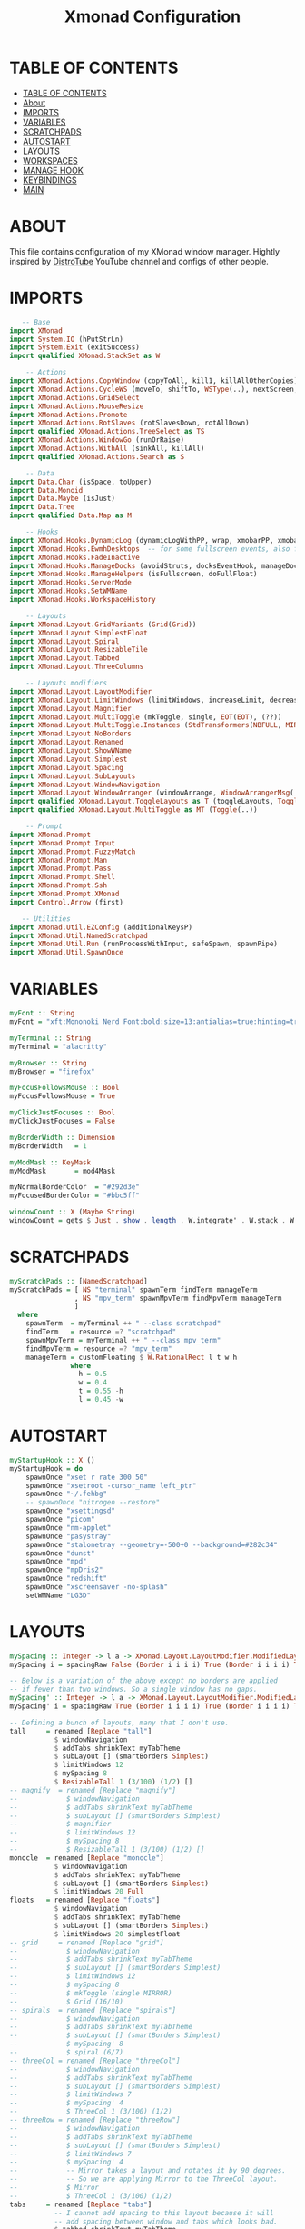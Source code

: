 #+startup: overview
#+title: Xmonad Configuration
#+property: header-args :haskell :tangle xmonad.hs

* TABLE OF CONTENTS
:PROPERTIES:
:TOC:      :include all
:END:
:CONTENTS:
- [[#table-of-contents][TABLE OF CONTENTS]]
- [[#about][About]]
- [[#imports][IMPORTS]]
- [[#variables][VARIABLES]]
- [[#scratchpads][SCRATCHPADS]]
- [[#autostart][AUTOSTART]]
- [[#layouts][LAYOUTS]]
- [[#workspaces][WORKSPACES]]
- [[#manage-hook][MANAGE HOOK]]
- [[#keybindings][KEYBINDINGS]]
- [[#main][MAIN]]
:END:

* ABOUT
This file contains configuration of my XMonad window manager.
Hightly inspired by [[https://www.youtube.com/channel/UCVls1GmFKf6WlTraIb_IaJg][DistroTube]] YouTube channel and configs of other people.

* IMPORTS

#+begin_src haskell
   -- Base
import XMonad
import System.IO (hPutStrLn)
import System.Exit (exitSuccess)
import qualified XMonad.StackSet as W

    -- Actions
import XMonad.Actions.CopyWindow (copyToAll, kill1, killAllOtherCopies)
import XMonad.Actions.CycleWS (moveTo, shiftTo, WSType(..), nextScreen, prevScreen)
import XMonad.Actions.GridSelect
import XMonad.Actions.MouseResize
import XMonad.Actions.Promote
import XMonad.Actions.RotSlaves (rotSlavesDown, rotAllDown)
import qualified XMonad.Actions.TreeSelect as TS
import XMonad.Actions.WindowGo (runOrRaise)
import XMonad.Actions.WithAll (sinkAll, killAll)
import qualified XMonad.Actions.Search as S

    -- Data
import Data.Char (isSpace, toUpper)
import Data.Monoid
import Data.Maybe (isJust)
import Data.Tree
import qualified Data.Map as M

    -- Hooks
import XMonad.Hooks.DynamicLog (dynamicLogWithPP, wrap, xmobarPP, xmobarColor, shorten, PP(..))
import XMonad.Hooks.EwmhDesktops  -- for some fullscreen events, also for xcomposite in obs.
import XMonad.Hooks.FadeInactive
import XMonad.Hooks.ManageDocks (avoidStruts, docksEventHook, manageDocks, ToggleStruts(..))
import XMonad.Hooks.ManageHelpers (isFullscreen, doFullFloat)
import XMonad.Hooks.ServerMode
import XMonad.Hooks.SetWMName
import XMonad.Hooks.WorkspaceHistory

    -- Layouts
import XMonad.Layout.GridVariants (Grid(Grid))
import XMonad.Layout.SimplestFloat
import XMonad.Layout.Spiral
import XMonad.Layout.ResizableTile
import XMonad.Layout.Tabbed
import XMonad.Layout.ThreeColumns

    -- Layouts modifiers
import XMonad.Layout.LayoutModifier
import XMonad.Layout.LimitWindows (limitWindows, increaseLimit, decreaseLimit)
import XMonad.Layout.Magnifier
import XMonad.Layout.MultiToggle (mkToggle, single, EOT(EOT), (??))
import XMonad.Layout.MultiToggle.Instances (StdTransformers(NBFULL, MIRROR, NOBORDERS))
import XMonad.Layout.NoBorders
import XMonad.Layout.Renamed
import XMonad.Layout.ShowWName
import XMonad.Layout.Simplest
import XMonad.Layout.Spacing
import XMonad.Layout.SubLayouts
import XMonad.Layout.WindowNavigation
import XMonad.Layout.WindowArranger (windowArrange, WindowArrangerMsg(..))
import qualified XMonad.Layout.ToggleLayouts as T (toggleLayouts, ToggleLayout(Toggle))
import qualified XMonad.Layout.MultiToggle as MT (Toggle(..))

    -- Prompt
import XMonad.Prompt
import XMonad.Prompt.Input
import XMonad.Prompt.FuzzyMatch
import XMonad.Prompt.Man
import XMonad.Prompt.Pass
import XMonad.Prompt.Shell
import XMonad.Prompt.Ssh
import XMonad.Prompt.XMonad
import Control.Arrow (first)

   -- Utilities
import XMonad.Util.EZConfig (additionalKeysP)
import XMonad.Util.NamedScratchpad
import XMonad.Util.Run (runProcessWithInput, safeSpawn, spawnPipe)
import XMonad.Util.SpawnOnce
#+end_src

* VARIABLES

#+begin_src haskell
myFont :: String
myFont = "xft:Mononoki Nerd Font:bold:size=13:antialias=true:hinting=true"

myTerminal :: String
myTerminal = "alacritty"

myBrowser :: String 
myBrowser = "firefox"

myFocusFollowsMouse :: Bool
myFocusFollowsMouse = True

myClickJustFocuses :: Bool
myClickJustFocuses = False

myBorderWidth :: Dimension
myBorderWidth   = 1

myModMask :: KeyMask
myModMask       = mod4Mask

myNormalBorderColor  = "#292d3e"
myFocusedBorderColor = "#bbc5ff"

windowCount :: X (Maybe String)
windowCount = gets $ Just . show . length . W.integrate' . W.stack . W.workspace . W.current . windowset
#+end_src

* SCRATCHPADS

#+begin_src haskell
myScratchPads :: [NamedScratchpad]
myScratchPads = [ NS "terminal" spawnTerm findTerm manageTerm
                , NS "mpv_term" spawnMpvTerm findMpvTerm manageTerm
                ]
  where
    spawnTerm  = myTerminal ++ " --class scratchpad"
    findTerm   = resource =? "scratchpad"
    spawnMpvTerm = myTerminal ++ " --class mpv_term"
    findMpvTerm = resource =? "mpv_term"
    manageTerm = customFloating $ W.RationalRect l t w h
               where
                 h = 0.5
                 w = 0.4
                 t = 0.55 -h
                 l = 0.45 -w
#+end_src

* AUTOSTART

#+begin_src haskell
myStartupHook :: X ()
myStartupHook = do
    spawnOnce "xset r rate 300 50"
    spawnOnce "xsetroot -cursor_name left_ptr"
    spawnOnce "~/.fehbg"
    -- spawnOnce "nitrogen --restore"
    spawnOnce "xsettingsd"
    spawnOnce "picom"
    spawnOnce "nm-applet"
    spawnOnce "pasystray"
    spawnOnce "stalonetray --geometry=-500+0 --background=#282c34"
    spawnOnce "dunst"
    spawnOnce "mpd"
    spawnOnce "mpDris2"
    spawnOnce "redshift"
    spawnOnce "xscreensaver -no-splash"
    setWMName "LG3D"
#+end_src

* LAYOUTS

#+begin_src haskell
mySpacing :: Integer -> l a -> XMonad.Layout.LayoutModifier.ModifiedLayout Spacing l a
mySpacing i = spacingRaw False (Border i i i i) True (Border i i i i) True

-- Below is a variation of the above except no borders are applied
-- if fewer than two windows. So a single window has no gaps.
mySpacing' :: Integer -> l a -> XMonad.Layout.LayoutModifier.ModifiedLayout Spacing l a
mySpacing' i = spacingRaw True (Border i i i i) True (Border i i i i) True

-- Defining a bunch of layouts, many that I don't use.
tall     = renamed [Replace "tall"]
           $ windowNavigation
           $ addTabs shrinkText myTabTheme
           $ subLayout [] (smartBorders Simplest)
           $ limitWindows 12
           $ mySpacing 8
           $ ResizableTall 1 (3/100) (1/2) []
-- magnify  = renamed [Replace "magnify"]
--            $ windowNavigation
--            $ addTabs shrinkText myTabTheme
--            $ subLayout [] (smartBorders Simplest)
--            $ magnifier
--            $ limitWindows 12
--            $ mySpacing 8
--            $ ResizableTall 1 (3/100) (1/2) []
monocle  = renamed [Replace "monocle"]
           $ windowNavigation
           $ addTabs shrinkText myTabTheme
           $ subLayout [] (smartBorders Simplest)
           $ limitWindows 20 Full
floats   = renamed [Replace "floats"]
           $ windowNavigation
           $ addTabs shrinkText myTabTheme
           $ subLayout [] (smartBorders Simplest)
           $ limitWindows 20 simplestFloat
-- grid     = renamed [Replace "grid"]
--            $ windowNavigation
--            $ addTabs shrinkText myTabTheme
--            $ subLayout [] (smartBorders Simplest)
--            $ limitWindows 12
--            $ mySpacing 8
--            $ mkToggle (single MIRROR)
--            $ Grid (16/10)
-- spirals  = renamed [Replace "spirals"]
--            $ windowNavigation
--            $ addTabs shrinkText myTabTheme
--            $ subLayout [] (smartBorders Simplest)
--            $ mySpacing' 8
--            $ spiral (6/7)
-- threeCol = renamed [Replace "threeCol"]
--            $ windowNavigation
--            $ addTabs shrinkText myTabTheme
--            $ subLayout [] (smartBorders Simplest)
--            $ limitWindows 7
--            $ mySpacing' 4
--            $ ThreeCol 1 (3/100) (1/2)
-- threeRow = renamed [Replace "threeRow"]
--            $ windowNavigation
--            $ addTabs shrinkText myTabTheme
--            $ subLayout [] (smartBorders Simplest)
--            $ limitWindows 7
--            $ mySpacing' 4
--            -- Mirror takes a layout and rotates it by 90 degrees.
--            -- So we are applying Mirror to the ThreeCol layout.
--            $ Mirror
--            $ ThreeCol 1 (3/100) (1/2)
tabs     = renamed [Replace "tabs"]
           -- I cannot add spacing to this layout because it will
           -- add spacing between window and tabs which looks bad.
           $ tabbed shrinkText myTabTheme

myTabTheme = def { fontName            = myFont
                 , activeColor         = "#46d9ff"
                 , inactiveColor       = "#313846"
                 , activeBorderColor   = "#46d9ff"
                 , inactiveBorderColor = "#282c34"
                 , activeTextColor     = "#282c34"
                 , inactiveTextColor   = "#d0d0d0"
                 }

-- Theme for showWName which prints current workspace when you change workspaces.
myShowWNameTheme :: SWNConfig
myShowWNameTheme = def
    { swn_font              = "xft:Ubuntu:bold:size=60"
    , swn_fade              = 1.0
    , swn_bgcolor           = "#1c1f24"
    , swn_color             = "#ffffff"
    }

-- The layout hook
myLayoutHook = avoidStruts $ mouseResize $ windowArrange $ T.toggleLayouts floats
               $ mkToggle (NBFULL ?? NOBORDERS ?? EOT) myDefaultLayout
             where
               -- I've commented out the layouts I don't use.
               myDefaultLayout =     tall
                                --  ||| magnify
                                 ||| noBorders monocle
                                --  ||| floats
                                 ||| noBorders tabs
                                --  ||| grid
                                --  ||| spirals
                                --  ||| threeCol
                                --  ||| threeRow
#+end_src

* WORKSPACES

#+begin_src haskell
myWorkspaces = [" 1 ", " 2 ", " 3 ", " 4 ", " 5 ", " 6 ", " 7 ", " 8 ", " 9 "]

xmobarEscape :: String -> String
xmobarEscape = concatMap doubleLts
  where
        doubleLts '<' = "<<"
        doubleLts x   = [x]

myClickableWorkspaces :: [String]
myClickableWorkspaces = clickable . (map xmobarEscape)
               $ [" 1 ", " 2 ", " 3 ", " 4 ", " 5 ", " 6 ", " 7 ", " 8 ", " 9 "]
              --  $ [" dev ", " www ", " sys ", " doc ", " vbox ", " chat ", " mus ", " vid ", " gfx "]
  where
        clickable l = [ "<action=xdotool key super+" ++ show (n) ++ ">" ++ ws ++ "</action>" |
                      (i,ws) <- zip [1..9] l,
                      let n = i ]
#+end_src

* MANAGE HOOK

#+begin_src haskell
myManageHook :: XMonad.Query (Data.Monoid.Endo WindowSet)
myManageHook = composeAll
    [ title =? "Mozilla Firefox" --> doShift ( myClickableWorkspaces !! 1 )
    , className =? "Chromium" --> doShift ( myClickableWorkspaces !! 1 )
    , className =? "Code - OSS" --> doShift ( myClickableWorkspaces !! 2 )
    , className =? "TelegramDesktop" --> doShift ( myClickableWorkspaces !! 3 )
    , className =? "GoldenDict" --> doShift ( myClickableWorkspaces !! 4 )
    , className =? "qutebrowser" --> doShift ( myClickableWorkspaces !! 1 )
    , className =? "MPlayer" --> doFloat
    , resource  =? "Toolkit" --> doFloat -- for Firefox
    , title =? "Picture in picture" --> doFloat -- for Chromium
    , className =? "Gscreenshot" --> doFloat
    , className =? "Virt-manager" --> doFloat
    , className =? "Nitrogen" --> doFloat
    , className =? "Lxappearance" --> doFloat
    , className =? "Blueman-manager" --> doFloat
    , className =? "Nm-connection-editor" --> doFloat
    , className =? "Blueman-services" --> doFloat
    , className =? "qt5ct" --> doFloat
    , className =? "Kvantum Manager" --> doFloat
    , className =? "Ristretto" --> doFloat
    , className =? "Qalculate-gtk" --> doFloat
    , resource =? "float_term" --> doFloat
    , resource =? "desktop_window" --> doIgnore
    , resource =? "kdesktop" --> doIgnore 
    , (className =? "firefox" <&&> resource =? "Dialog") --> doFloat  -- Float Firefox Dialog
    ] <+> namedScratchpadManageHook myScratchPads
#+end_src

* KEYBINDINGS

#+begin_src haskell
-- START_KEYS
myKeys :: [(String, X ())]
myKeys = 
    -- Xmonad
        [ ("M-C-r", spawn "xmonad --recompile; xmonad --restart")
        , ("M-C-e", io exitSuccess)             -- Quits xmonad

    -- Kill windows
        , ("M-q", kill1)                         -- Kill the currently focused client
        , ("M-S-v", killAll)                       -- Kill all windows on current workspace

    -- Floating windows
        -- , ("M-f", sendMessage (T.Toggle "floats")) -- Toggles my 'floats' layout
        , ("M-t", withFocused $ windows . W.sink)  -- Push floating window back to tile
        , ("M-S-t", sinkAll)                       -- Push ALL floating windows to tile

    -- Layouts
        , ("M-<Tab>", sendMessage NextLayout)           -- Switch to next layout
        , ("M-C-<Up>", sendMessage Arrange)
        , ("M-C-<Down>", sendMessage DeArrange)
        , ("M-<Space>", sendMessage (MT.Toggle NBFULL) >> sendMessage ToggleStruts) -- Toggles noborder/full
        , ("M-S-<Space>", sendMessage ToggleStruts)     -- Toggles struts
        , ("M-S-n", sendMessage $ MT.Toggle NOBORDERS)  -- Toggles noborder

    -- Launch some programs
        , ("M-<Return>", spawn myTerminal)
        -- , ("M-S-<Return>", spawn $ myTerminal ++ " --class float_term")
        -- , ("M-p", spawn "dmenu_run -fn 'Mononoki Nerd Font Bold Mono-13'") -- launch dmenu
        , ("M-d", spawn "rofi -show run")
        -- , ("M-x", spawn "betterlockscreen -l dimblur") -- lock screen
        , ("M-x", spawn "slock") -- lock screen
        , ("M-s", spawn "flameshot gui") -- flameshot
        , ("M-S-s", spawn "gscreenshot") -- gscreenshot
    
    -- Scratchpads
        , ("M-e", namedScratchpadAction myScratchPads "terminal")
        , ("M-r", namedScratchpadAction myScratchPads "mpv_term")

    -- Window Copying Bindings
        , ("M-a"            , windows copyToAll ) -- Pin to all workspaces
        , ("M-C-a"          , killAllOtherCopies) -- remove window from all but current
        , ("M-S-a"          , kill1             ) -- remove window from current, kill if only one

    -- Window navigation
        , ("M-j", windows W.focusDown) -- Move focus to the next window
        , ("M-k", windows W.focusUp) -- Move focus to the previous window  
        , ("M-m", windows W.focusMaster) -- Move focus to the master window        
        , ("M-S-<Return>", windows W.swapMaster) -- Swap the focused window and the master window        
        , ("M-S-j", windows W.swapDown) -- Swap the focused window with the next window        
        , ("M-S-k", windows W.swapUp) -- Swap the focused window with the previous window    
        , ("M-h", sendMessage Shrink) -- Shrink the master area        
        , ("M-l", sendMessage Expand) -- Expand the master area
        , ("M-S-<Tab>", rotSlavesDown)    -- Rotate all windows except master and keep focus in place
        , ("M-C-<Tab>", rotAllDown)       -- Rotate all the windows in the current stack

    -- Volume Controls
        , ("<XF86AudioMute>", spawn "amixer set Master toggle")
        , ("<XF86AudioLowerVolume>", spawn "amixer set Master 5%- unmute")
        , ("<XF86AudioRaiseVolume>", spawn "amixer set Master 5%+ unmute")

    -- Multimedia Controls 
        , ("M-<F2>", spawn "playerctl volume .1-")
        , ("M-<F3>", spawn "playerctl volume .1+")
        , ("M-<F5>", spawn "playerctl stop")
        , ("M-<F6>", spawn "playerctl previous")
        , ("M-<F7>", spawn "playerctl play-pause")
        , ("M-<F8>", spawn "playerctl next")

    -- Brightness Controls
        , ("<XF86MonBrightnessUp>", spawn "light -A 1")
        , ("<XF86MonBrightnessDown>", spawn "light -U 1")

    -- Misc
        , ("M-,", sendMessage (IncMasterN 1)) -- Increment the number of windows in the master area
        , ("M-.", sendMessage (IncMasterN (-1))) -- Deincrement the number of windows in the master area
        , ("M-b", sendMessage ToggleStruts) -- Key binding to toggle the gap for the bar.
        -- , ("M-<Space>", sendMessage NextLayout) -- Rotate through the available layout algorithms
    ]


myMouseBindings (XConfig {XMonad.modMask = modm}) = M.fromList $
    [ ((modm, button1), (\w -> focus w >> mouseMoveWindow w
                                       >> windows W.shiftMaster)) -- mod-button1, Set the window to floating mode and move by dragging
    , ((modm, button2), (\w -> focus w >> windows W.shiftMaster)) -- mod-button2, Raise the window to the top of the stack
    , ((modm, button3), (\w -> focus w >> mouseResizeWindow w
                                       >> windows W.shiftMaster)) -- mod-button3, Set the window to floating mode and resize by dragging
    ]
-- END_KEYS
#+end_src

* MAIN

#+begin_src haskell
main = do 
    xmproc <- spawnPipe "xmobar ~/.config/xmobar/xmobar.hs"
    xmonad $ ewmh def
      -- simple stuff
        { terminal           = myTerminal
        , focusFollowsMouse  = myFocusFollowsMouse
        , clickJustFocuses   = myClickJustFocuses
        , borderWidth        = myBorderWidth
        , modMask            = myModMask
        , workspaces         = myClickableWorkspaces
        , normalBorderColor  = myNormalBorderColor
        , focusedBorderColor = myFocusedBorderColor

      -- key bindings
        , mouseBindings      = myMouseBindings

      -- hooks, layouts
        , layoutHook         = myLayoutHook
        , manageHook         = ( isFullscreen --> doFullFloat ) <+> myManageHook <+> manageDocks
        , handleEventHook    = handleEventHook def <+> fullscreenEventHook <+> docksEventHook
        , startupHook        = myStartupHook
        , logHook = dynamicLogWithPP xmobarPP
            { ppOutput = hPutStrLn xmproc
            , ppCurrent = xmobarColor "#98be65" "" . wrap "[" "]" -- Current workspace in xmobar
            , ppVisible = xmobarColor "#98be65" ""                -- Visible but not current workspace
            , ppHidden = xmobarColor "#82AAFF" "" . wrap "*" ""   -- Hidden workspaces in xmobar
            , ppHiddenNoWindows = xmobarColor "#c792ea" ""        -- Hidden workspaces (no windows)
            , ppTitle = xmobarColor "#b3afc2" "" . shorten 60     -- Title of active window in xmobar
            , ppSep =  "<fc=#666666> <fn=2>|</fn> </fc>"          -- Separators in xmobar
            , ppUrgent = xmobarColor "#C45500" "" . wrap "!" "!"  -- Urgent workspace
            , ppExtras  = [windowCount]                           -- # of windows current workspace
            , ppOrder  = \(ws:l:t:ex) -> [ws,l]++ex++[t]
            }
    } `additionalKeysP` myKeys
#+end_src
   
